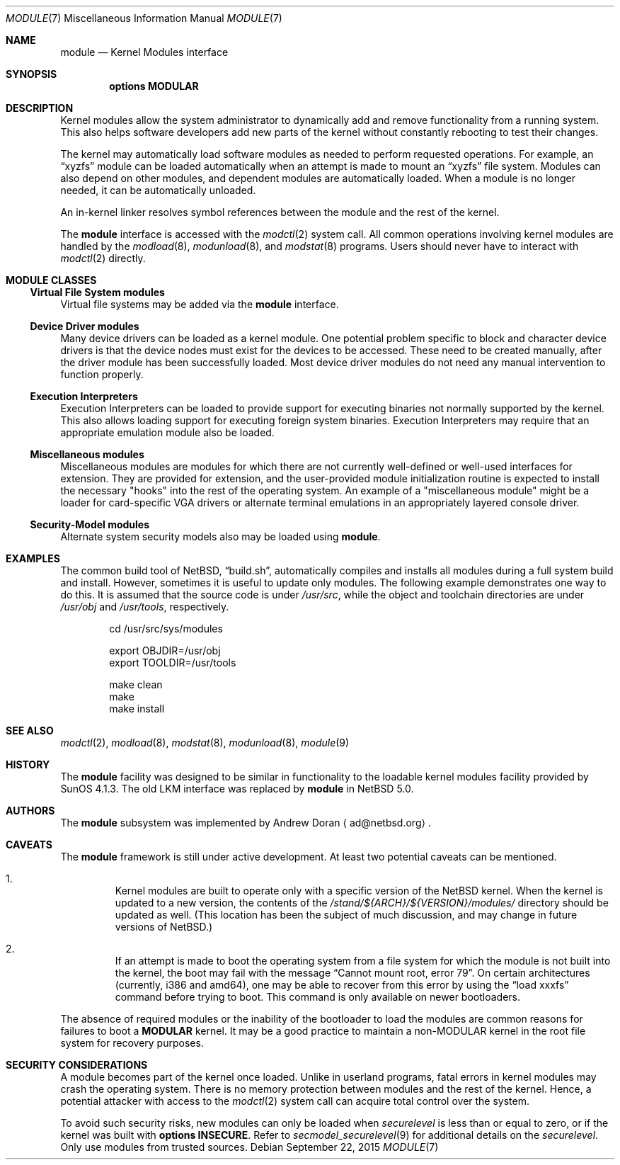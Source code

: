 .\" $NetBSD$
.\"
.\" Copyright (c) 2010 The NetBSD Foundation, Inc.
.\" All rights reserved.
.\"
.\" Redistribution and use in source and binary forms, with or without
.\" modification, are permitted provided that the following conditions
.\" are met:
.\" 1. Redistributions of source code must retain the above copyright
.\"    notice, this list of conditions and the following disclaimer.
.\" 2. Redistributions in binary form must reproduce the above copyright
.\"    notice, this list of conditions and the following disclaimer in the
.\"    documentation and/or other materials provided with the distribution.
.\"
.\" THIS SOFTWARE IS PROVIDED BY THE NETBSD FOUNDATION, INC. AND CONTRIBUTORS
.\" ``AS IS'' AND ANY EXPRESS OR IMPLIED WARRANTIES, INCLUDING, BUT NOT LIMITED
.\" TO, THE IMPLIED WARRANTIES OF MERCHANTABILITY AND FITNESS FOR A PARTICULAR
.\" PURPOSE ARE DISCLAIMED.  IN NO EVENT SHALL THE FOUNDATION OR CONTRIBUTORS
.\" BE LIABLE FOR ANY DIRECT, INDIRECT, INCIDENTAL, SPECIAL, EXEMPLARY, OR
.\" CONSEQUENTIAL DAMAGES (INCLUDING, BUT NOT LIMITED TO, PROCUREMENT OF
.\" SUBSTITUTE GOODS OR SERVICES; LOSS OF USE, DATA, OR PROFITS; OR BUSINESS
.\" INTERRUPTION) HOWEVER CAUSED AND ON ANY THEORY OF LIABILITY, WHETHER IN
.\" CONTRACT, STRICT LIABILITY, OR TORT (INCLUDING NEGLIGENCE OR OTHERWISE)
.\" ARISING IN ANY WAY OUT OF THE USE OF THIS SOFTWARE, EVEN IF ADVISED OF THE
.\" POSSIBILITY OF SUCH DAMAGE.
.\"
.Dd September 22, 2015
.Dt MODULE 7
.Os
.Sh NAME
.Nm module
.Nd Kernel Modules interface
.Sh SYNOPSIS
.Cd "options MODULAR"
.Sh DESCRIPTION
Kernel modules allow the system administrator to
dynamically add and remove functionality from a running system.
This also helps software developers add
new parts of the kernel without constantly rebooting to
test their changes.
.Pp
The kernel may automatically load software modules as
needed to perform requested operations.
For example, an
.Dq xyzfs
module can be loaded automatically when an
attempt is made to mount an
.Dq xyzfs
file system.
Modules can also depend on other modules, and dependent modules are
automatically loaded.
When a module is no longer needed, it can be automatically unloaded.
.Pp
An in-kernel linker resolves symbol references between the module
and the rest of the kernel.
.Pp
The
.Nm
interface is accessed with the
.Xr modctl 2
system call.
All common operations involving
kernel modules are handled by the
.Xr modload 8 ,
.Xr modunload 8 ,
and
.Xr modstat 8
programs.
Users should never have to interact with
.Xr modctl 2
directly.
.Sh MODULE CLASSES
.Ss Virtual File System modules
Virtual file systems may be added via the
.Nm
interface.
.Ss Device Driver modules
Many device drivers can be loaded as a kernel module.
One potential problem specific to block and character device drivers
is that the device nodes must exist for the devices to be accessed.
These need to be created manually, after the driver module has been
successfully loaded.
Most device driver modules do not
need any manual intervention to function properly.
.Ss Execution Interpreters
Execution Interpreters can be loaded to provide support for executing
binaries not normally supported by the kernel.
This also allows loading
support for executing foreign system binaries.
Execution Interpreters may require that an appropriate
emulation module also be loaded.
.Ss Miscellaneous modules
Miscellaneous modules are modules for which there are not currently
well-defined or well-used interfaces for extension.
They are provided for extension, and the user-provided module
initialization routine is expected to install the necessary "hooks"
into the rest of the operating system.
An example of a "miscellaneous module" might be a loader for
card-specific VGA drivers or alternate terminal emulations in
an appropriately layered console driver.
.Ss Security-Model modules
Alternate system security models also may be loaded using
.Nm .
.Sh EXAMPLES
The common build tool of
.Nx ,
.Dq build.sh ,
automatically compiles and installs all
modules during a full system build and install.
However, sometimes it is useful to update only modules.
The following example demonstrates one way to do this.
It is assumed that the source code is under
.Pa /usr/src ,
while the object and toolchain directories are under
.Pa /usr/obj
and
.Pa /usr/tools ,
respectively.
.Bd -literal -offset indent
cd /usr/src/sys/modules

export OBJDIR=/usr/obj
export TOOLDIR=/usr/tools

make clean
make
make install
.Ed
.Sh SEE ALSO
.Xr modctl 2 ,
.Xr modload 8 ,
.Xr modstat 8 ,
.Xr modunload 8 ,
.Xr module 9
.Sh HISTORY
The
.Nm
facility was designed to be similar in functionality
to the loadable kernel modules facility provided by
.Tn "SunOS 4.1.3" .
The old
.Dv LKM
interface was replaced by
.Nm
in
.Nx 5.0 .
.Sh AUTHORS
The
.Nm
subsystem was implemented by
.An Andrew Doran
.Aq ad@netbsd.org .
.Sh CAVEATS
The
.Nm
framework is still under active development.
At least two potential caveats can be mentioned.
.Bl -enum -offset 2n
.It
Kernel modules are built to operate only with a specific version of the
.Nx
kernel.
When the kernel is updated to a new version, the contents of the
.Pa /stand/${ARCH}/${VERSION}/modules/
directory should be updated as well.
(This location has been the subject of much discussion, and may change
in future versions of
.Nx . )
.It
If an attempt is made to boot the operating system from a file system for
which the module is not built into the kernel, the boot may fail
with the message
.Dq "Cannot mount root, error 79" .
On certain architectures (currently, i386 and amd64), one may be able to
recover from this error by using the
.Dq "load xxxfs"
command before trying to boot.
This command is only available on newer bootloaders.
.El
.Pp
The absence of required modules or the inability of the bootloader
to load the modules are common reasons for failures to boot a
.Cd MODULAR
kernel.
It may be a good practice to maintain a non-MODULAR kernel
in the root file system for recovery purposes.
.Sh SECURITY CONSIDERATIONS
A module becomes part of the kernel once loaded.
Unlike in userland programs, fatal errors in kernel modules
may crash the operating system.
There is no memory protection between modules and the rest of the kernel.
Hence, a potential attacker with access to the
.Xr modctl 2
system call can acquire total control over the system.
.Pp
To avoid such security risks, new modules can only be loaded when
.Pa securelevel
is less than or equal to zero, or if the kernel was built with
.Cd options INSECURE .
Refer to
.Xr secmodel_securelevel 9
for additional details on the
.Pa securelevel .
Only use modules from trusted sources.
